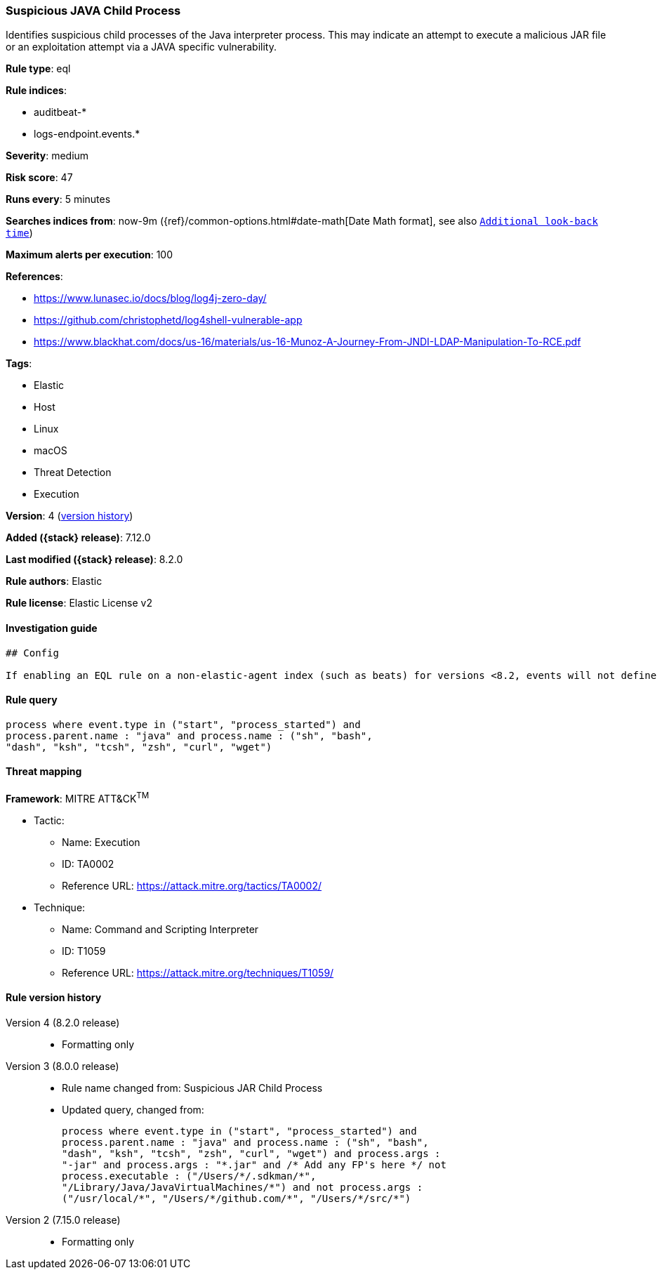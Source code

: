 [[suspicious-java-child-process]]
=== Suspicious JAVA Child Process

Identifies suspicious child processes of the Java interpreter process. This may indicate an attempt to execute a malicious JAR file or an exploitation attempt via a JAVA specific vulnerability.

*Rule type*: eql

*Rule indices*:

* auditbeat-*
* logs-endpoint.events.*

*Severity*: medium

*Risk score*: 47

*Runs every*: 5 minutes

*Searches indices from*: now-9m ({ref}/common-options.html#date-math[Date Math format], see also <<rule-schedule, `Additional look-back time`>>)

*Maximum alerts per execution*: 100

*References*:

* https://www.lunasec.io/docs/blog/log4j-zero-day/
* https://github.com/christophetd/log4shell-vulnerable-app
* https://www.blackhat.com/docs/us-16/materials/us-16-Munoz-A-Journey-From-JNDI-LDAP-Manipulation-To-RCE.pdf

*Tags*:

* Elastic
* Host
* Linux
* macOS
* Threat Detection
* Execution

*Version*: 4 (<<suspicious-java-child-process-history, version history>>)

*Added ({stack} release)*: 7.12.0

*Last modified ({stack} release)*: 8.2.0

*Rule authors*: Elastic

*Rule license*: Elastic License v2

==== Investigation guide


[source,markdown]
----------------------------------
## Config

If enabling an EQL rule on a non-elastic-agent index (such as beats) for versions <8.2, events will not define `event.ingested` and default fallback for EQL rules was not added until 8.2, so you will need to add a custom pipeline to populate `event.ingested` to @timestamp for this rule to work.

----------------------------------


==== Rule query


[source,js]
----------------------------------
process where event.type in ("start", "process_started") and
process.parent.name : "java" and process.name : ("sh", "bash",
"dash", "ksh", "tcsh", "zsh", "curl", "wget")
----------------------------------

==== Threat mapping

*Framework*: MITRE ATT&CK^TM^

* Tactic:
** Name: Execution
** ID: TA0002
** Reference URL: https://attack.mitre.org/tactics/TA0002/
* Technique:
** Name: Command and Scripting Interpreter
** ID: T1059
** Reference URL: https://attack.mitre.org/techniques/T1059/

[[suspicious-java-child-process-history]]
==== Rule version history

Version 4 (8.2.0 release)::
* Formatting only

Version 3 (8.0.0 release)::
* Rule name changed from: Suspicious JAR Child Process
+
* Updated query, changed from:
+
[source, js]
----------------------------------
process where event.type in ("start", "process_started") and
process.parent.name : "java" and process.name : ("sh", "bash",
"dash", "ksh", "tcsh", "zsh", "curl", "wget") and process.args :
"-jar" and process.args : "*.jar" and /* Add any FP's here */ not
process.executable : ("/Users/*/.sdkman/*",
"/Library/Java/JavaVirtualMachines/*") and not process.args :
("/usr/local/*", "/Users/*/github.com/*", "/Users/*/src/*")
----------------------------------

Version 2 (7.15.0 release)::
* Formatting only

